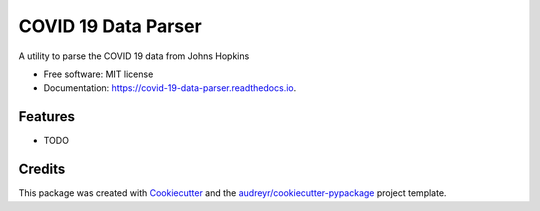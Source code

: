 ====================
COVID 19 Data Parser
====================


.. image:: https://img.shields.io/pypi/v/covid_19_data_parser.svg
        :target: https://pypi.python.org/pypi/covid_19_data_parser

.. image:: https://img.shields.io/travis/jsheffie/covid_19_data_parser.svg
        :target: https://travis-ci.com/jsheffie/covid_19_data_parser

.. image:: https://readthedocs.org/projects/covid-19-data-parser/badge/?version=latest
        :target: https://covid-19-data-parser.readthedocs.io/en/latest/?badge=latest
        :alt: Documentation Status




A utility to parse the COVID 19 data from Johns Hopkins


* Free software: MIT license
* Documentation: https://covid-19-data-parser.readthedocs.io.


Features
--------

* TODO

Credits
-------

This package was created with Cookiecutter_ and the `audreyr/cookiecutter-pypackage`_ project template.

.. _Cookiecutter: https://github.com/audreyr/cookiecutter
.. _`audreyr/cookiecutter-pypackage`: https://github.com/audreyr/cookiecutter-pypackage

